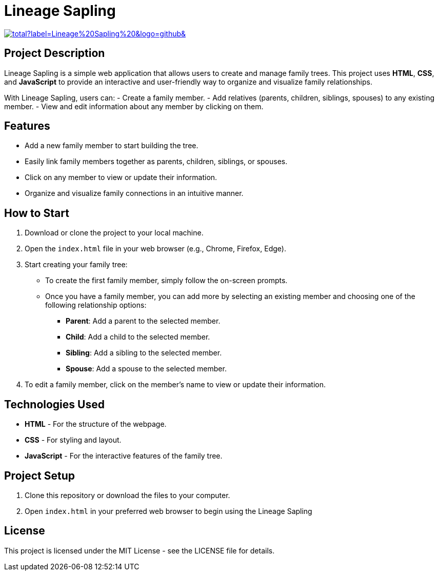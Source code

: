 = Lineage Sapling

image:https://img.shields.io/github/downloads/EldinBegano/FamilyTreeCreator/latest/total?label=Lineage%20Sapling%20&logo=github&[link=https://github.com/EldinBegano/FamilyTreeCreator/releases/tag/2025.02.27,title="Download the latest release of Lineage Sapling"&window="_blank"]

== Project Description

Lineage Sapling is a simple web application that allows users to create and manage family trees. This project uses **HTML**, **CSS**, and **JavaScript** to provide an interactive and user-friendly way to organize and visualize family relationships.

With Lineage Sapling, users can:
- Create a family member.
- Add relatives (parents, children, siblings, spouses) to any existing member.
- View and edit information about any member by clicking on them.

== Features

* Add a new family member to start building the tree.
* Easily link family members together as parents, children, siblings, or spouses.
* Click on any member to view or update their information.
* Organize and visualize family connections in an intuitive manner.

== How to Start

1. Download or clone the project to your local machine.

2. Open the `index.html` file in your web browser (e.g., Chrome, Firefox, Edge).

3. Start creating your family tree:
   * To create the first family member, simply follow the on-screen prompts.
   * Once you have a family member, you can add more by selecting an existing member and choosing one of the following relationship options:
     - **Parent**: Add a parent to the selected member.
     - **Child**: Add a child to the selected member.
     - **Sibling**: Add a sibling to the selected member.
     - **Spouse**: Add a spouse to the selected member.

4. To edit a family member, click on the member’s name to view or update their information.

== Technologies Used

* **HTML** - For the structure of the webpage.
* **CSS** - For styling and layout.
* **JavaScript** - For the interactive features of the family tree.

== Project Setup

1. Clone this repository or download the files to your computer.
2. Open `index.html` in your preferred web browser to begin using the Lineage Sapling
   
== License

This project is licensed under the MIT License - see the LICENSE file for details.
